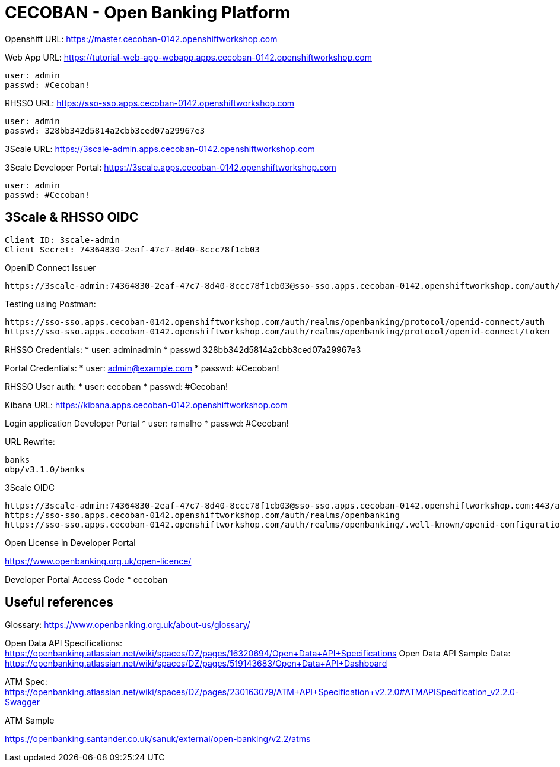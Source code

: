 = CECOBAN - Open Banking Platform

Openshift URL: https://master.cecoban-0142.openshiftworkshop.com

Web App URL: https://tutorial-web-app-webapp.apps.cecoban-0142.openshiftworkshop.com

    user: admin
    passwd: #Cecoban!

RHSSO URL: https://sso-sso.apps.cecoban-0142.openshiftworkshop.com

    user: admin
    passwd: 328bb342d5814a2cbb3ced07a29967e3

3Scale URL: https://3scale-admin.apps.cecoban-0142.openshiftworkshop.com

3Scale Developer Portal: https://3scale.apps.cecoban-0142.openshiftworkshop.com

    user: admin
    passwd: #Cecoban!

== 3Scale & RHSSO OIDC

    Client ID: 3scale-admin
    Client Secret: 74364830-2eaf-47c7-8d40-8ccc78f1cb03

OpenID Connect Issuer

    https://3scale-admin:74364830-2eaf-47c7-8d40-8ccc78f1cb03@sso-sso.apps.cecoban-0142.openshiftworkshop.com/auth/realms/openbanking


Testing using Postman: 

    https://sso-sso.apps.cecoban-0142.openshiftworkshop.com/auth/realms/openbanking/protocol/openid-connect/auth
    https://sso-sso.apps.cecoban-0142.openshiftworkshop.com/auth/realms/openbanking/protocol/openid-connect/token


RHSSO Credentials:
* user: adminadmin
* passwd 328bb342d5814a2cbb3ced07a29967e3

Portal Credentials: 
* user: admin@example.com
* passwd: #Cecoban!

RHSSO User auth: 
* user: cecoban
* passwd: #Cecoban!

Kibana URL:
https://kibana.apps.cecoban-0142.openshiftworkshop.com

Login application Developer Portal
* user: ramalho
* passwd: #Cecoban!


URL Rewrite: 

    banks
    obp/v3.1.0/banks

3Scale OIDC 

    https://3scale-admin:74364830-2eaf-47c7-8d40-8ccc78f1cb03@sso-sso.apps.cecoban-0142.openshiftworkshop.com:443/auth/realms/openbanking
    https://sso-sso.apps.cecoban-0142.openshiftworkshop.com/auth/realms/openbanking
    https://sso-sso.apps.cecoban-0142.openshiftworkshop.com/auth/realms/openbanking/.well-known/openid-configuration

Open License in Developer Portal

https://www.openbanking.org.uk/open-licence/

Developer Portal Access Code
* cecoban

== Useful references

Glossary: https://www.openbanking.org.uk/about-us/glossary/

Open Data API Specifications: https://openbanking.atlassian.net/wiki/spaces/DZ/pages/16320694/Open+Data+API+Specifications
Open Data API Sample Data: https://openbanking.atlassian.net/wiki/spaces/DZ/pages/519143683/Open+Data+API+Dashboard

ATM Spec: https://openbanking.atlassian.net/wiki/spaces/DZ/pages/230163079/ATM+API+Specification+v2.2.0#ATMAPISpecification_v2.2.0-Swagger

ATM Sample

https://openbanking.santander.co.uk/sanuk/external/open-banking/v2.2/atms


